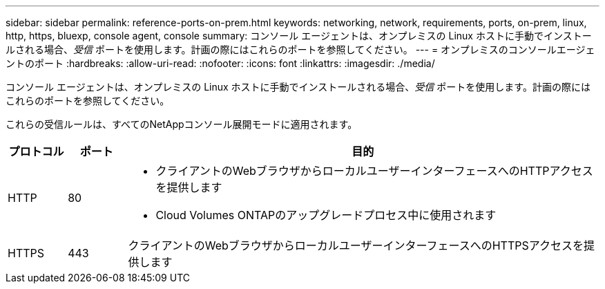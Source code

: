 ---
sidebar: sidebar 
permalink: reference-ports-on-prem.html 
keywords: networking, network, requirements, ports, on-prem, linux, http, https, bluexp, console agent, console 
summary: コンソール エージェントは、オンプレミスの Linux ホストに手動でインストールされる場合、_受信_ ポートを使用します。計画の際にはこれらのポートを参照してください。 
---
= オンプレミスのコンソールエージェントのポート
:hardbreaks:
:allow-uri-read: 
:nofooter: 
:icons: font
:linkattrs: 
:imagesdir: ./media/


[role="lead"]
コンソール エージェントは、オンプレミスの Linux ホストに手動でインストールされる場合、_受信_ ポートを使用します。計画の際にはこれらのポートを参照してください。

これらの受信ルールは、すべてのNetAppコンソール展開モードに適用されます。

[cols="10,10,80"]
|===
| プロトコル | ポート | 目的 


| HTTP | 80  a| 
* クライアントのWebブラウザからローカルユーザーインターフェースへのHTTPアクセスを提供します
* Cloud Volumes ONTAPのアップグレードプロセス中に使用されます




| HTTPS | 443 | クライアントのWebブラウザからローカルユーザーインターフェースへのHTTPSアクセスを提供します 
|===